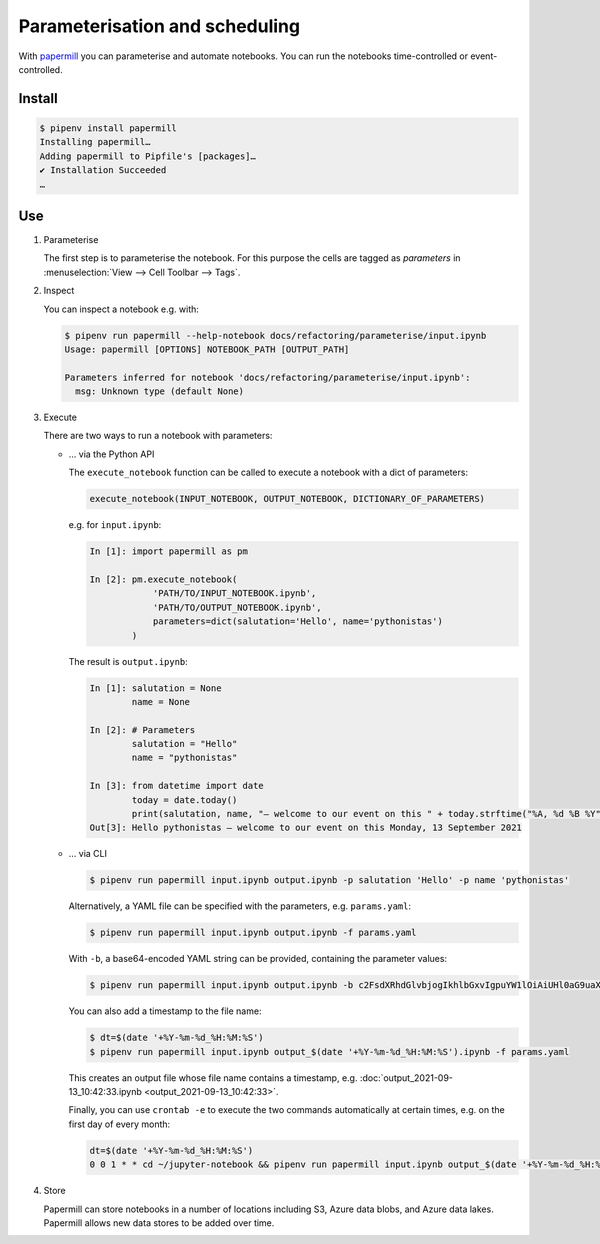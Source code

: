 Parameterisation and scheduling
===============================

With `papermill <https://papermill.readthedocs.io/en/latest/>`_ you can
parameterise and automate notebooks. You can run the notebooks time-controlled
or event-controlled.

Install
-------

.. code-block:: console

    $ pipenv install papermill
    Installing papermill…
    Adding papermill to Pipfile's [packages]…
    ✔ Installation Succeeded
    …

Use
---

#. Parameterise

   The first step is to parameterise the notebook. For this purpose the cells are
   tagged as `parameters` in :menuselection:`View --> Cell Toolbar --> Tags`.

#. Inspect

   You can inspect a notebook e.g. with:

   .. code-block:: console

        $ pipenv run papermill --help-notebook docs/refactoring/parameterise/input.ipynb
        Usage: papermill [OPTIONS] NOTEBOOK_PATH [OUTPUT_PATH]

        Parameters inferred for notebook 'docs/refactoring/parameterise/input.ipynb':
          msg: Unknown type (default None)

#. Execute

   There are two ways to run a notebook with parameters:

   * … via the Python API

     The ``execute_notebook`` function can be called to execute a notebook with a
     dict of parameters:

     .. code-block:: python

        execute_notebook(INPUT_NOTEBOOK, OUTPUT_NOTEBOOK, DICTIONARY_OF_PARAMETERS)

     e.g. for ``input.ipynb``:

     .. code-block:: ipython

        In [1]: import papermill as pm

        In [2]: pm.execute_notebook(
                    'PATH/TO/INPUT_NOTEBOOK.ipynb',
                    'PATH/TO/OUTPUT_NOTEBOOK.ipynb',
                    parameters=dict(salutation='Hello', name='pythonistas')
                )

     The result is ``output.ipynb``:

     .. code-block:: ipython

        In [1]: salutation = None
                name = None

        In [2]: # Parameters
                salutation = "Hello"
                name = "pythonistas"

        In [3]: from datetime import date
                today = date.today()
                print(salutation, name, "– welcome to our event on this " + today.strftime("%A, %d %B %Y"))
        Out[3]: Hello pythonistas – welcome to our event on this Monday, 13 September 2021

     .. seealso::
        * `Workflow reference
          <https://papermill.readthedocs.io/en/latest/reference/papermill-workflow.html>`_

   * … via CLI

     .. code-block:: console

        $ pipenv run papermill input.ipynb output.ipynb -p salutation 'Hello' -p name 'pythonistas'

     Alternatively, a YAML file can be specified with the parameters, e.g.
     ``params.yaml``:

     .. literalinclude:: params.yaml

     .. code-block:: console

        $ pipenv run papermill input.ipynb output.ipynb -f params.yaml

     With ``-b``, a base64-encoded YAML string can be provided, containing the
     parameter values:

     .. code-block:: console

        $ pipenv run papermill input.ipynb output.ipynb -b c2FsdXRhdGlvbjogIkhlbGxvIgpuYW1lOiAiUHl0aG9uaXN0YXMi

     .. seealso::
        * `CLI reference
          <https://papermill.readthedocs.io/en/latest/usage-cli.html>`_

     You can also add a timestamp to the file name:

     .. code-block:: console

        $ dt=$(date '+%Y-%m-%d_%H:%M:%S')
        $ pipenv run papermill input.ipynb output_$(date '+%Y-%m-%d_%H:%M:%S').ipynb -f params.yaml

     This creates an output file whose file name contains a timestamp, e.g.
     :doc:`output_2021-09-13_10:42:33.ipynb <output_2021-09-13_10:42:33>`.

     Finally, you can use ``crontab -e`` to execute the two commands
     automatically at certain times, e.g. on the first day of every month:

     .. code-block::

        dt=$(date '+%Y-%m-%d_%H:%M:%S')
        0 0 1 * * cd ~/jupyter-notebook && pipenv run papermill input.ipynb output_$(date '+%Y-%m-%d_%H:%M:%S').ipynb -f params.yaml

#. Store

   Papermill can store notebooks in a number of locations including S3, Azure
   data blobs, and Azure data lakes. Papermill allows new data stores to be
   added over time.

   .. seealso::
        * `papermill Storage
          <https://papermill.readthedocs.io/en/latest/reference/papermill-storage.html>`_
        * `Extending papermill through entry points
          <https://papermill.readthedocs.io/en/latest/extending-entry-points.html>`_
